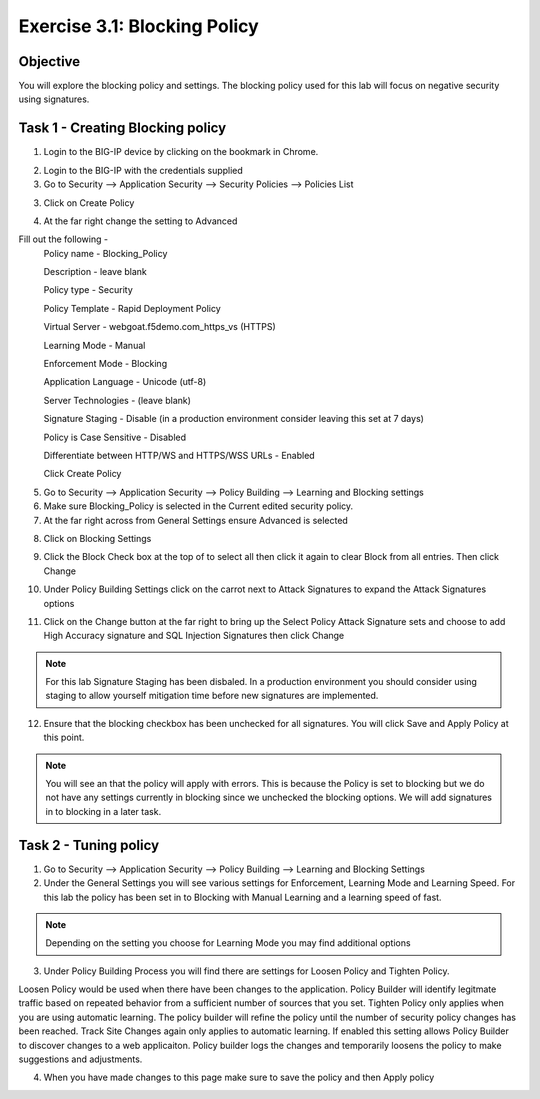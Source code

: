 Exercise 3.1: Blocking Policy
----------------------------------------

Objective
~~~~~~~~~~~~~~~~~~~~~~~~~~~~~~~~~~~~~~~~~~~~~~~~~~~~~

You will explore the blocking policy and settings.  The blocking policy used for this lab will focus on negative security using signatures.

Task 1 - Creating Blocking policy
~~~~~~~~~~~~~~~~~~~~~~~~~~~~~~~~~~~~~~~~~~~~~~~~~~~~~
1.  Login to the BIG-IP device by clicking on the bookmark in Chrome.

.. image:: images/image13_3_1.png

2.  Login to the BIG-IP with the credentials supplied

3.  Go to Security --> Application Security --> Security Policies --> Policies List

3.  Click on Create Policy

.. image:: images/image14_3_1.png

4.  At the far right change the setting to Advanced

.. image:: images/image15_3_1.png

Fill out the following -
  Policy name -  Blocking_Policy

  Description - leave blank

  Policy type -  Security

  Policy Template -  Rapid Deployment Policy

  Virtual Server -  webgoat.f5demo.com_https_vs (HTTPS)

  Learning Mode -  Manual

  Enforcement Mode -  Blocking

  Application Language -  Unicode (utf-8)

  Server Technologies - (leave blank)

  Signature Staging -  Disable  (in a production environment consider leaving this set at 7 days)

  Policy is Case Sensitive -  Disabled

  Differentiate between HTTP/WS and HTTPS/WSS URLs -  Enabled
  
  Click Create Policy

5.  Go to Security --> Application Security --> Policy Building --> Learning and Blocking settings

6.  Make sure Blocking_Policy is selected in the Current edited security policy.

7.  At the far right across from General Settings ensure Advanced is selected

.. image:: images/image16_3_1.png

8.  Click on Blocking Settings

.. image:: images/image1_3_1.png

9.  Click the Block Check box at the top of to select all then click it again to clear Block from all entries.  Then click Change

.. image:: images/image2_3_1.png

10.  Under Policy Building Settings click on the carrot next to Attack Signatures to expand the Attack Signatures options

.. image:: images/image3_3_1.png

11.  Click on the Change button at the far right to bring up the Select Policy Attack Signature sets and choose to add High Accuracy signature and SQL Injection Signatures then click Change

.. image:: images/image9_3_1.png
.. image:: images/image10_3_1.png

.. NOTE:: For this lab Signature Staging has been disbaled.  In a production environment you should consider using staging to allow yourself mitigation time before new signatures are implemented.

12.  Ensure that the blocking checkbox has been unchecked for all signatures.  You will click Save and Apply Policy at this point.

.. image:: images/images11_3_1.png

.. NOTE:: You will see an that the policy will apply with errors.  This is because the Policy is set to blocking but we do not have any settings currently in blocking since we unchecked the blocking options.  We will add signatures in to blocking in a later task.

.. image:: images/image12_3_1.png

Task 2 - Tuning policy
~~~~~~~~~~~~~~~~~~~~~~~~~~~~~~~~~~~~~~~~~~~~~~~~~~~~~
1.  Go to Security --> Application Security --> Policy Building --> Learning and Blocking Settings

2.  Under the General Settings you will see various settings for Enforcement, Learning Mode and Learning Speed.  For this lab the policy has been set in to Blocking with Manual Learning and a learning speed of fast.

.. image:: images/image4_3_1.png

.. NOTE:: Depending on the setting you choose for Learning Mode you may find additional options
.. image:: images/image5_3_1.png

3.  Under Policy Building Process you will find there are settings for Loosen Policy and Tighten Policy.

Loosen Policy would be used when there have been changes to the application.  Policy Builder will identify legitmate traffic based on repeated behavior from a sufficient number of sources that you set.
Tighten Policy only applies when you are using automatic learning.  The policy builder will refine the policy until the number of security policy changes has been reached.
Track Site Changes again only applies to automatic learning.  If enabled this setting allows Policy Builder to discover changes to a web applicaiton.  Policy builder logs the changes and temporarily loosens the policy to make suggestions and adjustments.

.. image:: images/image6_3_1.png

4.  When you have made changes to this page make sure to save the policy and then Apply policy

.. image:: images/image7_3_1.png
.. image:: images/image8_3_1.png

